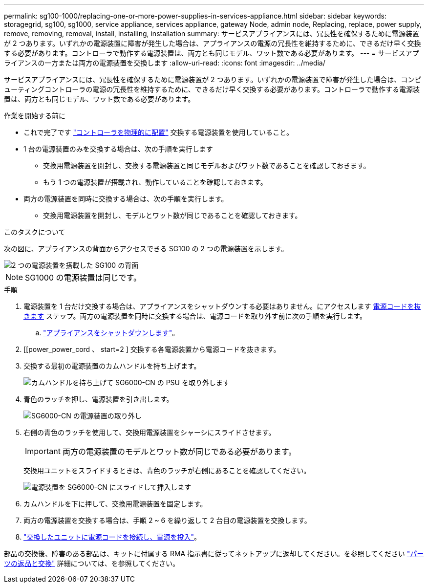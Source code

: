 ---
permalink: sg100-1000/replacing-one-or-more-power-supplies-in-services-appliance.html 
sidebar: sidebar 
keywords: storagegrid, sg100, sg1000, service appliance, services appliance, gateway Node, admin node, Replacing, replace, power supply, remove, removing, removal, install, installing, installation 
summary: サービスアプライアンスには、冗長性を確保するために電源装置が 2 つあります。いずれかの電源装置に障害が発生した場合は、アプライアンスの電源の冗長性を維持するために、できるだけ早く交換する必要があります。コントローラで動作する電源装置は、両方とも同じモデル、ワット数である必要があります。 
---
= サービスアプライアンスの一方または両方の電源装置を交換します
:allow-uri-read: 
:icons: font
:imagesdir: ../media/


[role="lead"]
サービスアプライアンスには、冗長性を確保するために電源装置が 2 つあります。いずれかの電源装置で障害が発生した場合は、コンピューティングコントローラの電源の冗長性を維持するために、できるだけ早く交換する必要があります。コントローラで動作する電源装置は、両方とも同じモデル、ワット数である必要があります。

.作業を開始する前に
* これで完了です link:locating-controller-in-data-center.html["コントローラを物理的に配置"] 交換する電源装置を使用していること。
* 1 台の電源装置のみを交換する場合は、次の手順を実行します
+
** 交換用電源装置を開封し、交換する電源装置と同じモデルおよびワット数であることを確認しておきます。
** もう 1 つの電源装置が搭載され、動作していることを確認しておきます。


* 両方の電源装置を同時に交換する場合は、次の手順を実行します。
+
** 交換用電源装置を開封し、モデルとワット数が同じであることを確認しておきます。




.このタスクについて
次の図に、アプライアンスの背面からアクセスできる SG100 の 2 つの電源装置を示します。

image::../media/sg1000_power_supplies.png[2 つの電源装置を搭載した SG100 の背面]


NOTE: SG1000 の電源装置は同じです。

.手順
. 電源装置を 1 台だけ交換する場合は、アプライアンスをシャットダウンする必要はありません。にアクセスします <<Unplug_the_power_cord,電源コードを抜きます>> ステップ。両方の電源装置を同時に交換する場合は、電源コードを取り外す前に次の手順を実行します。
+
.. link:shut-down-sg100-and-sg1000.html["アプライアンスをシャットダウンします"]。


. [[power_power_cord 、 start=2 ] 交換する各電源装置から電源コードを抜きます。
. 交換する最初の電源装置のカムハンドルを持ち上げます。
+
image::../media/sg6000_cn_lift_cam_handle_psu.gif[カムハンドルを持ち上げて SG6000-CN の PSU を取り外します]

. 青色のラッチを押し、電源装置を引き出します。
+
image::../media/sg6000_cn_remove_power_supply.gif[SG6000-CN の電源装置の取り外し]

. 右側の青色のラッチを使用して、交換用電源装置をシャーシにスライドさせます。
+

IMPORTANT: 両方の電源装置のモデルとワット数が同じである必要があります。

+
交換用ユニットをスライドするときは、青色のラッチが右側にあることを確認してください。

+
image::../media/sg6000_cn_insert_power_supply.gif[電源装置を SG6000-CN にスライドして挿入します]

. カムハンドルを下に押して、交換用電源装置を固定します。
. 両方の電源装置を交換する場合は、手順 2 ~ 6 を繰り返して 2 台目の電源装置を交換します。
. link:../installconfig/connecting-power-cords-and-applying-power-sg100-and-sg1000.html["交換したユニットに電源コードを接続し、電源を投入"]。


部品の交換後、障害のある部品は、キットに付属する RMA 指示書に従ってネットアップに返却してください。を参照してください https://mysupport.netapp.com/site/info/rma["パーツの返品と交換"^] 詳細については、を参照してください。
